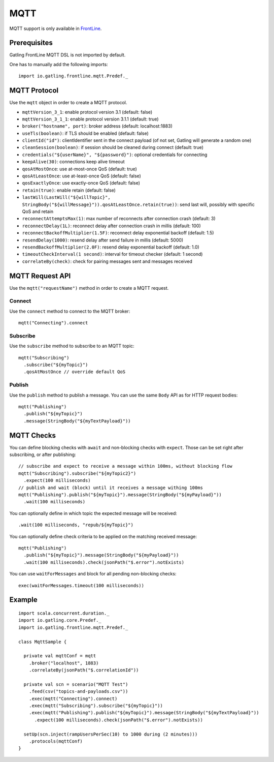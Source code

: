.. _mqtt:

####
MQTT
####

MQTT support is only available in `FrontLine <https://gatling.io/gatling-frontline/>`__.

Prerequisites
=============

Gatling FrontLine MQTT DSL is not imported by default.

One has to manually add the following imports::

  import io.gatling.frontline.mqtt.Predef._

MQTT Protocol
=============

.. _mqtt-protocol:

Use the ``mqtt`` object in order to create a MQTT protocol.

* ``mqttVersion_3_1``: enable protocol version 3.1 (default: false)
* ``mqttVersion_3_1_1``: enable protocol version 3.1.1 (default: true)
* ``broker("hostname", port)``: broker address (default: localhost:1883)
* ``useTls(boolean)``: if TLS should be enabled (default: false)
* ``clientId("id")``: clientIdentifier sent in the connect payload (of not set, Gatling will generate a random one)
* ``cleanSession(boolean)``: if session should be cleaned during connect (default: true)
* ``credentials("${userName}", "${password}")``: optional credentials for connecting
* ``keepAlive(30)``: connections keep alive timeout
* ``qosAtMostOnce``: use at-most-once QoS (default: true)
* ``qosAtLeastOnce``: use at-least-once QoS (default: false)
* ``qosExactlyOnce``: use exactly-once QoS (default: false)
* ``retain(true)``: enable retain (default: false)
* ``lastWill(LastWill("${willTopic}", StringBody("${willMessage}")).qosAtLeastOnce.retain(true))``: send last will, possibly with specific QoS and retain
* ``reconnectAttemptsMax(1)``: max number of reconnects after connection crash (default: 3)
* ``reconnectDelay(1L)``: reconnect delay after connection crash in millis (default: 100)
* ``reconnectBackoffMultiplier(1.5F)``: reconnect delay exponential backoff (default: 1.5)
* ``resendDelay(1000)``: resend delay after send failure in millis (default: 5000)
* ``resendBackoffMultiplier(2.0F)``: resend delay exponential backoff (default: 1.0)
* ``timeoutCheckInterval(1 second)``: interval for timeout checker (default: 1 second)
* ``correlateBy(check)``: check for pairing messages sent and messages received

MQTT Request API
================

.. _mqtt-request:

Use the ``mqtt("requestName")`` method in order to create a MQTT request.


Connect
-------

Use the ``connect`` method to connect to the MQTT broker::

  mqtt("Connecting").connect

Subscribe
---------

Use the ``subscribe`` method to subscribe to an MQTT topic::

  mqtt("Subscribing")
    .subscribe("${myTopic}")
    .qosAtMostOnce // override default QoS

Publish
-------

Use the ``publish`` method to publish a message. You can use the same ``Body`` API as for HTTP request bodies::

  mqtt("Publishing")
    .publish("${myTopic}")
    .message(StringBody("${myTextPayload}"))


.. mqtt-check:

MQTT Checks
===========

You can define blocking checks with ``await`` and non-blocking checks with ``expect``.
Those can be set right after subscribing, or after publishing::

  // subscribe and expect to receive a message within 100ms, without blocking flow
  mqtt("Subscribing").subscribe("${myTopic2}")
    .expect(100 milliseconds)
  // publish and wait (block) until it receives a message withing 100ms
  mqtt("Publishing").publish("${myTopic}").message(StringBody("${myPayload}"))
    .wait(100 milliseconds)

You can optionally define in which topic the expected message will be received::

  .wait(100 milliseconds, "repub/${myTopic}")

You can optionally define check criteria to be applied on the matching received message::

  mqtt("Publishing")
    .publish("${myTopic}").message(StringBody("${myPayload}"))
    .wait(100 milliseconds).check(jsonPath("$.error").notExists)

You can use ``waitForMessages`` and block for all pending non-blocking checks::

  exec(waitForMessages.timeout(100 milliseconds))

Example
=======

::

  import scala.concurrent.duration._
  import io.gatling.core.Predef._
  import io.gatling.frontline.mqtt.Predef._

  class MqttSample {

    private val mqttConf = mqtt
      .broker("localhost", 1883)
      .correlateBy(jsonPath("$.correlationId"))

    private val scn = scenario("MQTT Test")
      .feed(csv("topics-and-payloads.csv"))
      .exec(mqtt("Connecting").connect)
      .exec(mqtt("Subscribing").subscribe("${myTopic}"))
      .exec(mqtt("Publishing").publish("${myTopic}").message(StringBody("${myTextPayload}"))
        .expect(100 milliseconds).check(jsonPath("$.error").notExists))

    setUp(scn.inject(rampUsersPerSec(10) to 1000 during (2 minutes)))
      .protocols(mqttConf)
  }
